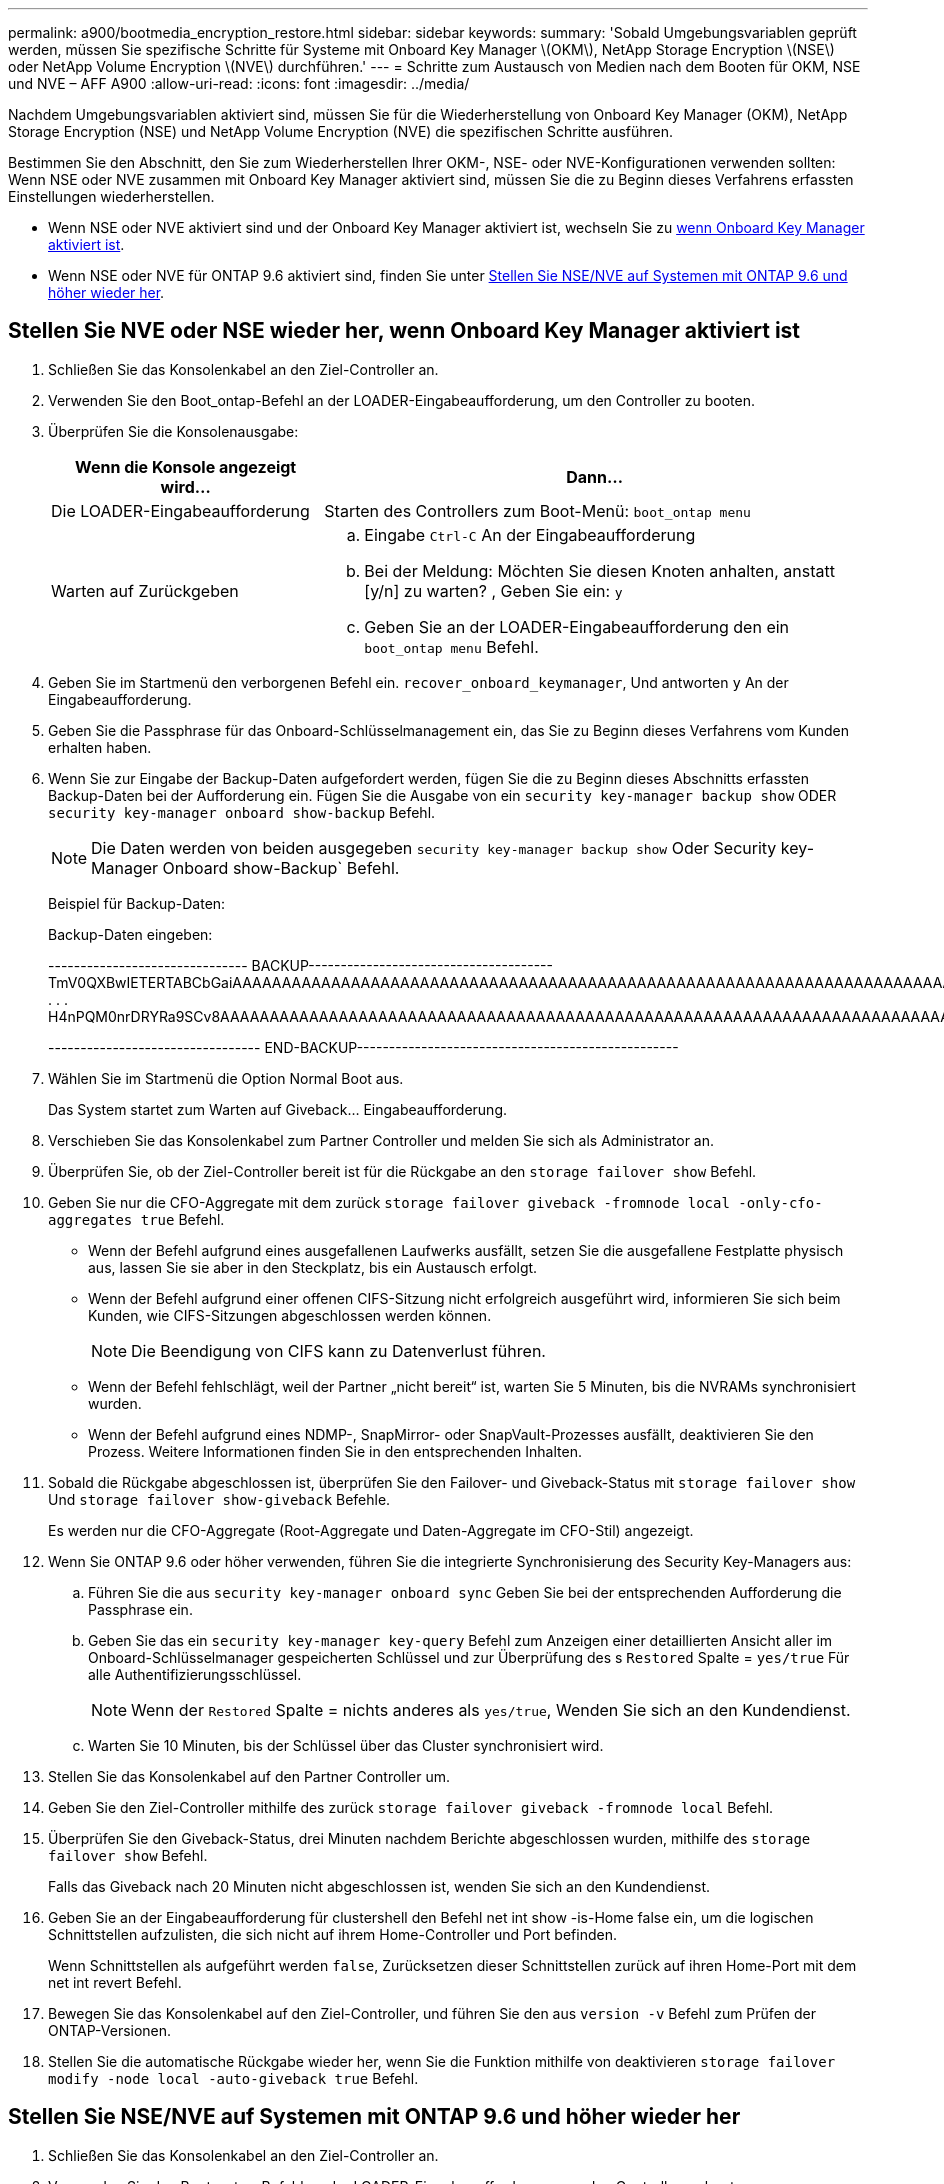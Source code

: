---
permalink: a900/bootmedia_encryption_restore.html 
sidebar: sidebar 
keywords:  
summary: 'Sobald Umgebungsvariablen geprüft werden, müssen Sie spezifische Schritte für Systeme mit Onboard Key Manager \(OKM\), NetApp Storage Encryption \(NSE\) oder NetApp Volume Encryption \(NVE\) durchführen.' 
---
= Schritte zum Austausch von Medien nach dem Booten für OKM, NSE und NVE – AFF A900
:allow-uri-read: 
:icons: font
:imagesdir: ../media/


[role="lead"]
Nachdem Umgebungsvariablen aktiviert sind, müssen Sie für die Wiederherstellung von Onboard Key Manager (OKM), NetApp Storage Encryption (NSE) und NetApp Volume Encryption (NVE) die spezifischen Schritte ausführen.

Bestimmen Sie den Abschnitt, den Sie zum Wiederherstellen Ihrer OKM-, NSE- oder NVE-Konfigurationen verwenden sollten: Wenn NSE oder NVE zusammen mit Onboard Key Manager aktiviert sind, müssen Sie die zu Beginn dieses Verfahrens erfassten Einstellungen wiederherstellen.

* Wenn NSE oder NVE aktiviert sind und der Onboard Key Manager aktiviert ist, wechseln Sie zu <<Stellen Sie NVE oder NSE wieder her, wenn Onboard Key Manager aktiviert ist>>.
* Wenn NSE oder NVE für ONTAP 9.6 aktiviert sind, finden Sie unter <<Stellen Sie NSE/NVE auf Systemen mit ONTAP 9.6 und höher wieder her>>.




== Stellen Sie NVE oder NSE wieder her, wenn Onboard Key Manager aktiviert ist

. Schließen Sie das Konsolenkabel an den Ziel-Controller an.
. Verwenden Sie den Boot_ontap-Befehl an der LOADER-Eingabeaufforderung, um den Controller zu booten.
. Überprüfen Sie die Konsolenausgabe:
+
[cols="1,2"]
|===
| Wenn die Konsole angezeigt wird... | Dann... 


 a| 
Die LOADER-Eingabeaufforderung
 a| 
Starten des Controllers zum Boot-Menü: `boot_ontap menu`



 a| 
Warten auf Zurückgeben
 a| 
.. Eingabe `Ctrl-C` An der Eingabeaufforderung
.. Bei der Meldung: Möchten Sie diesen Knoten anhalten, anstatt [y/n] zu warten? , Geben Sie ein: `y`
.. Geben Sie an der LOADER-Eingabeaufforderung den ein `boot_ontap menu` Befehl.


|===
. Geben Sie im Startmenü den verborgenen Befehl ein. `recover_onboard_keymanager`, Und antworten `y` An der Eingabeaufforderung.
. Geben Sie die Passphrase für das Onboard-Schlüsselmanagement ein, das Sie zu Beginn dieses Verfahrens vom Kunden erhalten haben.
. Wenn Sie zur Eingabe der Backup-Daten aufgefordert werden, fügen Sie die zu Beginn dieses Abschnitts erfassten Backup-Daten bei der Aufforderung ein. Fügen Sie die Ausgabe von ein `security key-manager backup show` ODER `security key-manager onboard show-backup` Befehl.
+

NOTE: Die Daten werden von beiden ausgegeben `security key-manager backup show` Oder Security key-Manager Onboard show-Backup` Befehl.

+
Beispiel für Backup-Daten:

+
Backup-Daten eingeben:

+
[]
====
------------------------------- BACKUP-------------------------------------- TmV0QXBwIETERTABCbGaiAAAAAAAAAAAAAAAAAAAAAAAAAAAAAAAAAAAAAAAAAAAAAAAAAAAAAAAAAAAAAAAAAAAAAAAAAAAAAAAAAAAAAAAAAAAAAAAAAAAAAAAAAAAAAAAAAAAAAAAAAAAAAAAAAAAAAAAAAAAAAAAAAAAAAAAAAAAAAAAAAAAAAAAAAAAAAAAAAAAAAAAAAAAAAAAAAAAAAAAAAAAAAAAAAAAAAAAAAAAAAAAAAAAAAAAAAAAAAA . . . H4nPQM0nrDRYRa9SCv8AAAAAAAAAAAAAAAAAAAAAAAAAAAAAAAAAAAAAAAAAAAAAAAAAAAAAAAAAAAAAAAAAAAAAAAAAAAAAAAAAAAAAAAAAAAAAAAAAAAAAAAAAAAAAAAAAAAAAAAAAAAAAAAAAAAAAAAAAAAAA

--------------------------------- END-BACKUP--------------------------------------------------

====
. Wählen Sie im Startmenü die Option Normal Boot aus.
+
Das System startet zum Warten auf Giveback... Eingabeaufforderung.

. Verschieben Sie das Konsolenkabel zum Partner Controller und melden Sie sich als Administrator an.
. Überprüfen Sie, ob der Ziel-Controller bereit ist für die Rückgabe an den `storage failover show` Befehl.
. Geben Sie nur die CFO-Aggregate mit dem zurück `storage failover giveback -fromnode local -only-cfo-aggregates true` Befehl.
+
** Wenn der Befehl aufgrund eines ausgefallenen Laufwerks ausfällt, setzen Sie die ausgefallene Festplatte physisch aus, lassen Sie sie aber in den Steckplatz, bis ein Austausch erfolgt.
** Wenn der Befehl aufgrund einer offenen CIFS-Sitzung nicht erfolgreich ausgeführt wird, informieren Sie sich beim Kunden, wie CIFS-Sitzungen abgeschlossen werden können.
+

NOTE: Die Beendigung von CIFS kann zu Datenverlust führen.

** Wenn der Befehl fehlschlägt, weil der Partner „nicht bereit“ ist, warten Sie 5 Minuten, bis die NVRAMs synchronisiert wurden.
** Wenn der Befehl aufgrund eines NDMP-, SnapMirror- oder SnapVault-Prozesses ausfällt, deaktivieren Sie den Prozess. Weitere Informationen finden Sie in den entsprechenden Inhalten.


. Sobald die Rückgabe abgeschlossen ist, überprüfen Sie den Failover- und Giveback-Status mit `storage failover show` Und `storage failover show-giveback` Befehle.
+
Es werden nur die CFO-Aggregate (Root-Aggregate und Daten-Aggregate im CFO-Stil) angezeigt.

. Wenn Sie ONTAP 9.6 oder höher verwenden, führen Sie die integrierte Synchronisierung des Security Key-Managers aus:
+
.. Führen Sie die aus `security key-manager onboard sync` Geben Sie bei der entsprechenden Aufforderung die Passphrase ein.
.. Geben Sie das ein `security key-manager key-query` Befehl zum Anzeigen einer detaillierten Ansicht aller im Onboard-Schlüsselmanager gespeicherten Schlüssel und zur Überprüfung des s `Restored` Spalte = `yes/true` Für alle Authentifizierungsschlüssel.
+

NOTE: Wenn der `Restored` Spalte = nichts anderes als `yes/true`, Wenden Sie sich an den Kundendienst.

.. Warten Sie 10 Minuten, bis der Schlüssel über das Cluster synchronisiert wird.


. Stellen Sie das Konsolenkabel auf den Partner Controller um.
. Geben Sie den Ziel-Controller mithilfe des zurück `storage failover giveback -fromnode local` Befehl.
. Überprüfen Sie den Giveback-Status, drei Minuten nachdem Berichte abgeschlossen wurden, mithilfe des `storage failover show` Befehl.
+
Falls das Giveback nach 20 Minuten nicht abgeschlossen ist, wenden Sie sich an den Kundendienst.

. Geben Sie an der Eingabeaufforderung für clustershell den Befehl net int show -is-Home false ein, um die logischen Schnittstellen aufzulisten, die sich nicht auf ihrem Home-Controller und Port befinden.
+
Wenn Schnittstellen als aufgeführt werden `false`, Zurücksetzen dieser Schnittstellen zurück auf ihren Home-Port mit dem net int revert Befehl.

. Bewegen Sie das Konsolenkabel auf den Ziel-Controller, und führen Sie den aus `version -v` Befehl zum Prüfen der ONTAP-Versionen.
. Stellen Sie die automatische Rückgabe wieder her, wenn Sie die Funktion mithilfe von deaktivieren `storage failover modify -node local -auto-giveback true` Befehl.




== Stellen Sie NSE/NVE auf Systemen mit ONTAP 9.6 und höher wieder her

. Schließen Sie das Konsolenkabel an den Ziel-Controller an.
. Verwenden Sie den Boot_ontap-Befehl an der LOADER-Eingabeaufforderung, um den Controller zu booten.
. Überprüfen Sie die Konsolenausgabe:
+
[cols="1,2"]
|===
| Wenn die Konsole angezeigt wird... | Dann... 


 a| 
Die Eingabeaufforderung für die Anmeldung
 a| 
Fahren Sie mit Schritt 7 fort.



 a| 
Warten auf Giveback...
 a| 
.. Melden Sie sich beim Partner-Controller an.
.. Überprüfen Sie, ob der Ziel-Controller bereit ist für die Rückgabe an den `storage failover show` Befehl.


|===
. Bewegen Sie das Konsolenkabel auf den Partner Controller und geben Sie den Ziel-Controller-Storage mit dem Storage Failover Giveback -vNode local -only-cfo-Aggregates echten lokalen Befehl zurück.
+
** Wenn der Befehl aufgrund eines ausgefallenen Laufwerks ausfällt, setzen Sie die ausgefallene Festplatte physisch aus, lassen Sie sie aber in den Steckplatz, bis ein Austausch erfolgt.
** Wenn der Befehl aufgrund von offenen CIFS-Sitzungen ausfällt, wenden Sie sich an den Kunden, wie CIFS-Sitzungen abgeschlossen werden können.
+

NOTE: Die Beendigung von CIFS kann zu Datenverlust führen.

** Wenn der Befehl fehlschlägt, weil der Partner "nicht bereit" ist, warten Sie 5 Minuten, bis die NVMEMs synchronisieren.
** Wenn der Befehl aufgrund eines NDMP-, SnapMirror- oder SnapVault-Prozesses ausfällt, deaktivieren Sie den Prozess. Weitere Informationen finden Sie in den entsprechenden Inhalten.


. Warten Sie 3 Minuten, und überprüfen Sie den Failover-Status mit dem Befehl „Storage Failover show“.
. Geben Sie an der Clustershell-Eingabeaufforderung den ein `net int show -is-home false` Befehl zum Auflistung der logischen Schnittstellen, die sich nicht auf ihrem Home Controller und Port befinden.
+
Wenn Schnittstellen als aufgeführt werden `false`, Zurücksetzen dieser Schnittstellen zurück zu ihrem Home-Port mit dem `net int revert` Befehl.

. Bewegen Sie das Konsolenkabel auf den Ziel-Controller, und führen Sie den aus `version -v` Befehl zum Prüfen der ONTAP-Versionen.
. Stellen Sie die automatische Rückgabe wieder her, wenn Sie die Funktion mithilfe von deaktivieren `storage failover modify -node local -auto-giveback true` Befehl.
. Verwenden Sie die `storage encryption disk show` An der clustershell-Eingabeaufforderung zur Überprüfung der Ausgabe.
. Verwenden Sie die `security key-manager key-query` Befehl zum Anzeigen der Verschlüsselung und Authentifizierungsschlüssel, die auf den Verschlüsselungsmanagement-Servern gespeichert sind.
+
** Wenn der `Restored` Spalte = `yes/true`, Sie sind fertig und können den Austauschprozess abschließen.
** Wenn der `Key Manager type` = `external` Und das `Restored` Spalte = nichts anderes als `yes/true`, Verwenden Sie den Befehl Security Key-Manager External Restore, um die Schlüssel-IDs der Authentifizierungsschlüssel wiederherzustellen.
+

NOTE: Falls der Befehl fehlschlägt, wenden Sie sich an den Kundendienst.

** Wenn der `Key Manager type` = `onboard` Und das `Restored` Spalte = nichts anderes als `yes/true`, Verwenden Sie den Onboard Sync-Befehl des Security Key-Managers, um den Key Manager-Typ neu zu synchronisieren.
+
Verwenden Sie die `security key-manager key-query` Befehl zum Überprüfen des `Restored` Spalte = `yes/true` Für alle Authentifizierungsschlüssel.



. Schließen Sie das Konsolenkabel an den Partner Controller an.
. Geben Sie den Controller mit dem lokalen Befehl Storage Failover Giveback -abnode zurück.
. Stellen Sie die automatische Rückgabe wieder her, wenn Sie die Funktion mithilfe von deaktivieren `storage failover modify -node local -auto-giveback true` Befehl.


